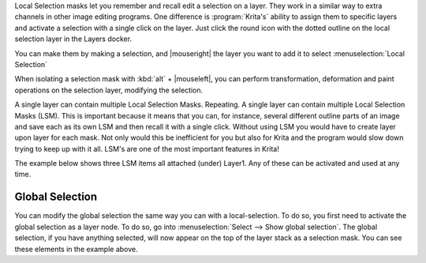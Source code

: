 .. meta::
   :description:
        How to use selection masks in Krita.

.. metadata-placeholder

   :authors: - Wolthera van Hövell tot Westerflier <griffinvalley@gmail.com>
             - Scott Petrovic
             - Lundin
             - Bugsbane
             - Alan
             - Boudewijn
   :license: GNU free documentation license 1.3 or later.

.. index:: Layers, Masks, Selections
.. _selection_masks:

Local Selection masks let you remember and recall edit a selection on a layer. They work in a similar way to extra channels in other image editing programs. One difference is :program:`Krita's` ability to assign them to specific layers and activate a selection with a single click on the layer. Just click the round icon with the dotted outline on the local selection layer in the Layers docker.

You can make them by making a selection, and |mouseright| the layer you want to add it to select :menuselection:`Local Selection`

When isolating a selection mask with :kbd:`alt`  + |mouseleft|, you can perform transformation, deformation and paint operations on the selection layer, modifying the selection.

A single layer can contain multiple Local Selection Masks.  Repeating.  A single layer can contain multiple Local Selection Masks (LSM). This is important because it means that you can, for instance, several different outline parts of an image and save each as its own LSM and then recall it with a single click.  Without using LSM you would have to create layer upon layer for each mask. Not only would this be inefficient for you but also for Krita and the program would slow down trying to keep up with it all. LSM's are one of the most important features in Krita! 

The example below shows three LSM items all attached (under) Layer1.  Any of these can be activated and used at any time.


Global Selection
----------------

You can modify the global selection the same way you can with a local-selection.
To do so, you first need to activate the global selection as a layer node. To do so, go into :menuselection:`Select --> Show global selection`. The global selection, if you have anything selected, will now appear on the top of the layer stack as a selection mask. You can see these elements in the example above.
